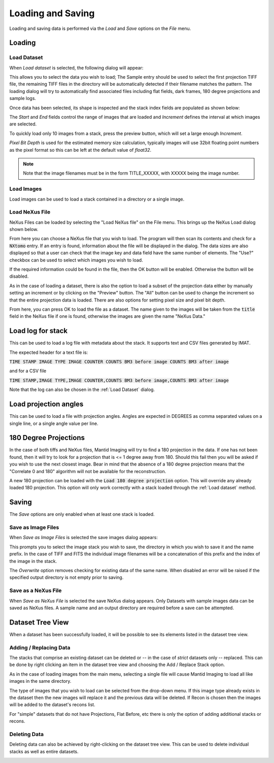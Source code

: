 Loading and Saving
==================

Loading and saving data is performed via the *Load* and *Save* options on the *File* menu.

Loading
-------

Load Dataset
************

When *Load dataset* is selected, the following dialog will appear:

.. image:: ../../_static/loading_screen.png
    :alt: Initial Load dialog

This allows you to select the data you wish to load; The Sample entry should be used to select the first projection TIFF file, the remaining TIFF files in the directory will be automatically detected if their filename matches the pattern. The loading dialog will try to automatically find associated files including flat fields, dark frames, 180 degree projections and sample logs.

Once data has been selected, its shape is inspected and the stack index fields
are populated as shown below:

.. image:: ../../_static/loading_screen_filled.png
    :alt: Load dialog after selecting data

The *Start* and *End* fields control the range of images that are loaded and
*Increment* defines the interval at which images are selected.

To quickly load only 10 images from a stack, press the preview button, which will set a large enough *Increment*.

*Pixel Bit Depth* is used for the estimated memory size calculation, typically
images will use 32bit floating point numbers as the pixel format so this can be
left at the default value of *float32*.

.. note::
    Note that the image filenames must be in the form TITLE_XXXXX, with XXXXX being the image number.

Load Images
***********

Load images can be used to load a stack contained in a directory or a single image.

Load NeXus File
***************

NeXus Files can be loaded by selecting the "Load NeXus file" on the File menu. This brings up the NeXus Load dialog
shown below.

.. image:: ../../_static/nexus_loading_window.png
    :alt: NeXus Load Dialog

From here you can choose a NeXus file that you wish to load. The program will then scan its contents and check for a
:code:`NXtomo` entry. If an entry is found, information about the file will be displayed in the dialog. The data sizes
are also displayed so that a user can check that the image key and data field have the same number of elements. The
"Use?" checkbox can be used to select which images you wish to load.

If the required information could be found in the file, then the OK button will be enabled. Otherwise the button will be
disabled.

As in the case of loading a dataset, there is also the option to load a subset of the projection data either by manually
setting an increment or by clicking on the "Preview" button. The "All" button can be used to change the increment so
that the entire projection data is loaded. There are also options for setting pixel size and pixel bit depth.

From here, you can press OK to load the file as a dataset. The name given to the images will be taken from the
:code:`title` field in the NeXus file if one is found, otherwise the images are given the name "NeXus Data."

Load log for stack
------------------

This can be used to load a log file with metadata about the stack. It supports text and CSV files generated by IMAT.

The expected header for a text file is:

:code:`TIME STAMP  IMAGE TYPE   IMAGE COUNTER   COUNTS BM3 before image   COUNTS BM3 after image`

and for a CSV file

:code:`TIME STAMP,IMAGE TYPE,IMAGE COUNTER,COUNTS BM3 before image,COUNTS BM3 after image`

Note that the log can also be chosen in the :ref:`Load Dataset` dialog.

Load projection angles
----------------------

This can be used to load a file with projection angles. Angles are expected in DEGREES as comma separated values on a single line, or a single angle value per line.

180 Degree Projections
----------------------

In the case of both tiffs and NeXus files, Mantid Imaging will try to find a 180 projection in the data. If one has not
been found, then it will try to look for a projection that is <= 1 degree away from 180. Should this fail then you will
be asked if you wish to use the next closest image. Bear in mind that the absence of a 180 degree projection means that
the "Correlate 0 and 180" algorithm will not be available for the reconstruction.

A new 180 projection can be loaded with the :code:`Load 180 degree projection` option. This will override any already loaded 180 projection. This option will only work correctly with a stack loaded through the :ref:`Load dataset` method.

Saving
------

The *Save* options are only enabled when at least one stack is loaded.

Save as Image Files
*******************

When *Save as Image Files* is selected the save images dialog appears:

.. image:: ../../_static/gui_save_dialog.png
    :alt: Save dialog

This prompts you to select the image stack you wish to save, the directory in
which you wish to save it and the name prefix. In the case of TIFF and FITS the
individual image filenames will be a concatenation of this prefix and the index
of the image in the stack.

The *Overwrite* option removes checking for existing data of the same name. When
disabled an error will be raised if the specified output directory is not empty
prior to saving.

Save as a NeXus File
********************

When *Save as NeXus File* is selected the save NeXus dialog appears. Only Datasets
with sample images data can be saved as NeXus files. A sample name and an output
directory are required before a save can be attempted.

Dataset Tree View
-----------------

When a dataset has been successfully loaded, it will be possible to see its elements listed in the dataset tree view.

.. image:: ../../_static/dataset_tree_view.png
    :alt: Dataset tree view

Adding / Replacing Data
***********************

The stacks that comprise an existing dataset can be deleted or -- in the case of *strict* datasets only -- replaced. This can be
done by right clicking an item in the dataset tree view and choosing the Add / Replace Stack option.

.. image:: ../../_static/add_to_dataset_dialog.png
    :alt: Dataset tree view

As in the case of loading images from the main menu, selecting a single file will cause Mantid Imaging to load all like
images in the same directory.

The type of images that you wish to load can be selected from the drop-down menu. If this image type already exists in
the dataset then the new images will replace it and the previous data will be deleted. If Recon is chosen then the
images will be added to the dataset's recons list.

For "simple" datasets that do not have Projections, Flat Before, etc there is only the option of adding additional
stacks or recons.

Deleting Data
*************

Deleting data can also be achieved by right-clicking on the dataset tree view. This can be used to delete individual
stacks as well as entire datasets.

.. image:: ../../_static/delete_data.png
    :alt: Deleting data in the tree view